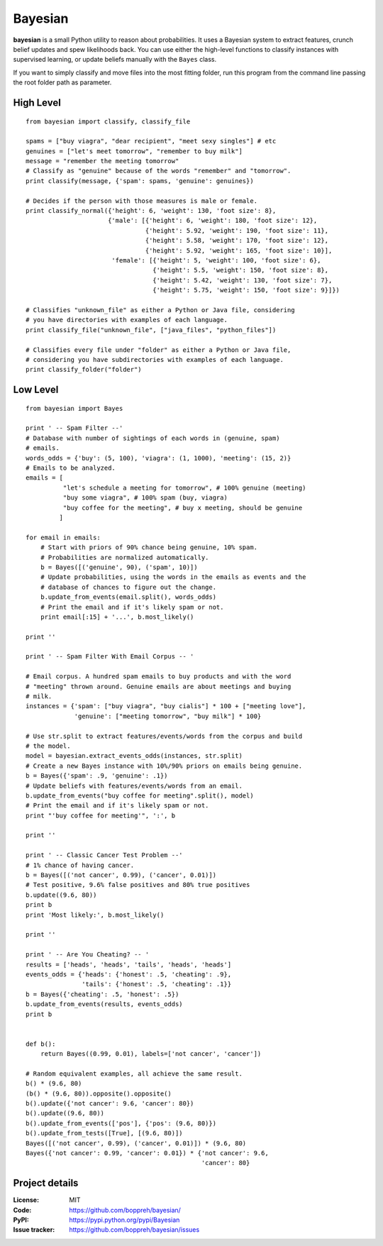 Bayesian
========

**bayesian** is a small Python utility to reason about probabilities.
It uses a Bayesian system to extract features, crunch belief updates and
spew likelihoods back. You can use either the high-level functions to
classify instances with supervised learning, or update beliefs manually
with the ``Bayes`` class.

If you want to simply classify and move files into the most fitting folder, run
this program from the command line passing the root folder path as parameter.
  
High Level
----------

::

  from bayesian import classify, classify_file

  spams = ["buy viagra", "dear recipient", "meet sexy singles"] # etc
  genuines = ["let's meet tomorrow", "remember to buy milk"]
  message = "remember the meeting tomorrow"
  # Classify as "genuine" because of the words "remember" and "tomorrow".
  print classify(message, {'spam': spams, 'genuine': genuines})

  # Decides if the person with those measures is male or female.
  print classify_normal({'height': 6, 'weight': 130, 'foot size': 8},
                        {'male': [{'height': 6, 'weight': 180, 'foot size': 12},
                                  {'height': 5.92, 'weight': 190, 'foot size': 11},
                                  {'height': 5.58, 'weight': 170, 'foot size': 12},
                                  {'height': 5.92, 'weight': 165, 'foot size': 10}],
                         'female': [{'height': 5, 'weight': 100, 'foot size': 6},
                                    {'height': 5.5, 'weight': 150, 'foot size': 8},
                                    {'height': 5.42, 'weight': 130, 'foot size': 7},
                                    {'height': 5.75, 'weight': 150, 'foot size': 9}]})

  # Classifies "unknown_file" as either a Python or Java file, considering
  # you have directories with examples of each language.
  print classify_file("unknown_file", ["java_files", "python_files"])

  # Classifies every file under "folder" as either a Python or Java file,
  # considering you have subdirectories with examples of each language.
  print classify_folder("folder")

Low Level
-------------

::

  from bayesian import Bayes

  print ' -- Spam Filter --'
  # Database with number of sightings of each words in (genuine, spam)
  # emails.
  words_odds = {'buy': (5, 100), 'viagra': (1, 1000), 'meeting': (15, 2)}
  # Emails to be analyzed.
  emails = [
            "let's schedule a meeting for tomorrow", # 100% genuine (meeting)
            "buy some viagra", # 100% spam (buy, viagra)
            "buy coffee for the meeting", # buy x meeting, should be genuine
           ]

  for email in emails:
      # Start with priors of 90% chance being genuine, 10% spam.
      # Probabilities are normalized automatically.
      b = Bayes([('genuine', 90), ('spam', 10)])
      # Update probabilities, using the words in the emails as events and the
      # database of chances to figure out the change.
      b.update_from_events(email.split(), words_odds)
      # Print the email and if it's likely spam or not.
      print email[:15] + '...', b.most_likely()
      
  print ''

  print ' -- Spam Filter With Email Corpus -- '

  # Email corpus. A hundred spam emails to buy products and with the word
  # "meeting" thrown around. Genuine emails are about meetings and buying
  # milk.
  instances = {'spam': ["buy viagra", "buy cialis"] * 100 + ["meeting love"],
               'genuine': ["meeting tomorrow", "buy milk"] * 100}

  # Use str.split to extract features/events/words from the corpus and build
  # the model.
  model = bayesian.extract_events_odds(instances, str.split)
  # Create a new Bayes instance with 10%/90% priors on emails being genuine.
  b = Bayes({'spam': .9, 'genuine': .1})
  # Update beliefs with features/events/words from an email.
  b.update_from_events("buy coffee for meeting".split(), model)
  # Print the email and if it's likely spam or not.
  print "'buy coffee for meeting'", ':', b

  print ''

  print ' -- Classic Cancer Test Problem --'
  # 1% chance of having cancer.
  b = Bayes([('not cancer', 0.99), ('cancer', 0.01)])
  # Test positive, 9.6% false positives and 80% true positives
  b.update((9.6, 80))
  print b
  print 'Most likely:', b.most_likely()

  print ''

  print ' -- Are You Cheating? -- '
  results = ['heads', 'heads', 'tails', 'heads', 'heads']
  events_odds = {'heads': {'honest': .5, 'cheating': .9},
                 'tails': {'honest': .5, 'cheating': .1}}
  b = Bayes({'cheating': .5, 'honest': .5})
  b.update_from_events(results, events_odds)
  print b


  def b():
      return Bayes((0.99, 0.01), labels=['not cancer', 'cancer'])

  # Random equivalent examples, all achieve the same result.
  b() * (9.6, 80)
  (b() * (9.6, 80)).opposite().opposite()
  b().update({'not cancer': 9.6, 'cancer': 80})
  b().update((9.6, 80))
  b().update_from_events(['pos'], {'pos': (9.6, 80)})
  b().update_from_tests([True], [(9.6, 80)])
  Bayes([('not cancer', 0.99), ('cancer', 0.01)]) * (9.6, 80)
  Bayes({'not cancer': 0.99, 'cancer': 0.01}) * {'not cancer': 9.6,
                                                 'cancer': 80}


Project details
---------------

:License: MIT
:Code: https://github.com/boppreh/bayesian/
:PyPI: https://pypi.python.org/pypi/Bayesian
:Issue tracker: https://github.com/boppreh/bayesian/issues
